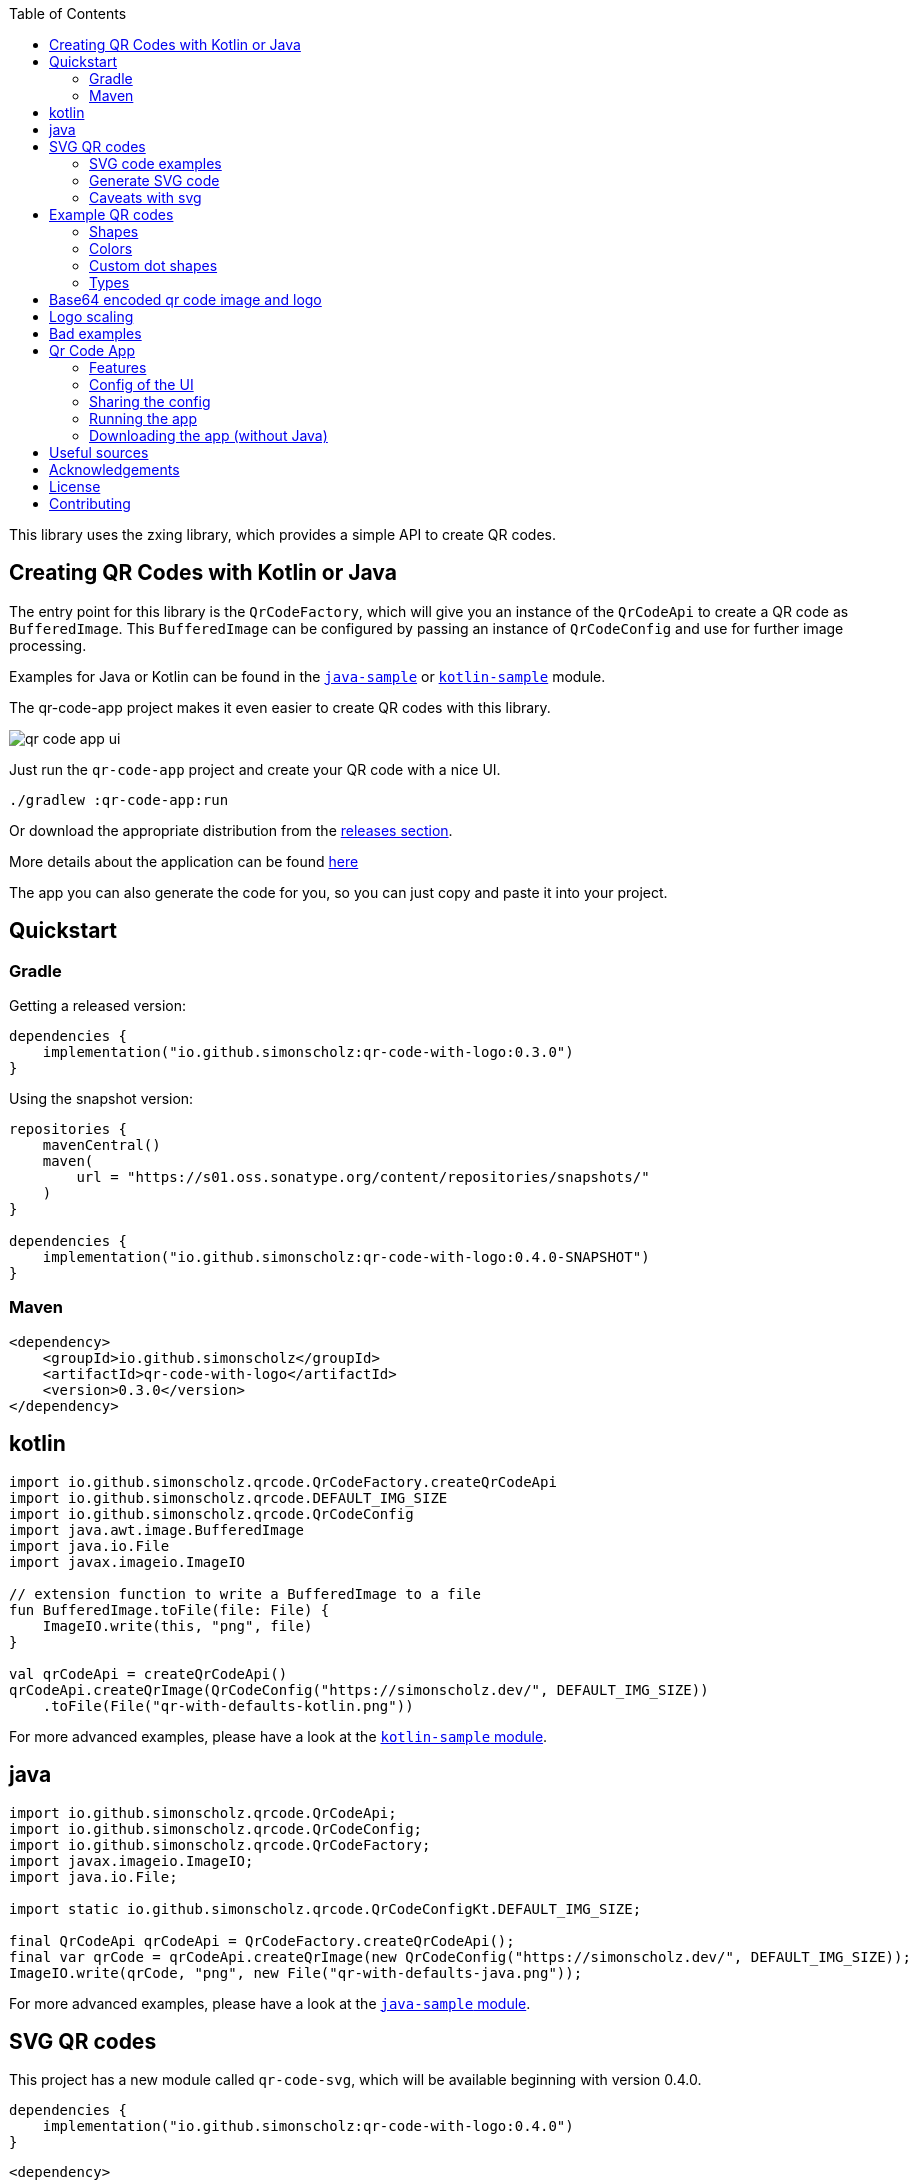 :toc:

This library uses the zxing library, which provides a simple API to create QR codes.

== Creating QR Codes with Kotlin or Java

The entry point for this library is the `QrCodeFactory`,
which will give you an instance of the `QrCodeApi` to create a QR code as `BufferedImage`.
This `BufferedImage` can be configured by passing an instance of `QrCodeConfig` and use for further image processing.

Examples for Java or Kotlin can be found in the https://github.com/SimonScholz/qr-code-with-logo/blob/main/java-sample/src/main/java/io/github/simonscholz/Main.java[`java-sample`] or https://github.com/SimonScholz/qr-code-with-logo/blob/main/kotlin-sample/src/main/kotlin/io/github/simonscholz/Main.kt[`kotlin-sample`] module.

The qr-code-app project makes it even easier to create QR codes with this library.

image::./docs/qr-code-app-ui.png[]

Just run the `qr-code-app` project and create your QR code with a nice UI.

[source, bash]
----
./gradlew :qr-code-app:run
----

Or download the appropriate distribution from the https://github.com/SimonScholz/qr-code-with-logo/releases[releases section].

More details about the application can be found https://github.com/SimonScholz/qr-code-with-logo#qr-code-app[here]

The app you can also generate the code for you, so you can just copy and paste it into your project.

== Quickstart

=== Gradle

Getting a released version:

[source, kotlin]
----
dependencies {
    implementation("io.github.simonscholz:qr-code-with-logo:0.3.0")
}
----

Using the snapshot version:

[source, kotlin]
----
repositories {
    mavenCentral()
    maven(
        url = "https://s01.oss.sonatype.org/content/repositories/snapshots/"
    )
}

dependencies {
    implementation("io.github.simonscholz:qr-code-with-logo:0.4.0-SNAPSHOT")
}
----

=== Maven

[source, xml]
----
<dependency>
    <groupId>io.github.simonscholz</groupId>
    <artifactId>qr-code-with-logo</artifactId>
    <version>0.3.0</version>
</dependency>
----

== kotlin

[source, kotlin]
----
import io.github.simonscholz.qrcode.QrCodeFactory.createQrCodeApi
import io.github.simonscholz.qrcode.DEFAULT_IMG_SIZE
import io.github.simonscholz.qrcode.QrCodeConfig
import java.awt.image.BufferedImage
import java.io.File
import javax.imageio.ImageIO

// extension function to write a BufferedImage to a file
fun BufferedImage.toFile(file: File) {
    ImageIO.write(this, "png", file)
}

val qrCodeApi = createQrCodeApi()
qrCodeApi.createQrImage(QrCodeConfig("https://simonscholz.dev/", DEFAULT_IMG_SIZE))
    .toFile(File("qr-with-defaults-kotlin.png"))
----

For more advanced examples, please have a look at the https://github.com/SimonScholz/qr-code-with-logo/blob/main/kotlin-sample/src/main/kotlin/io/github/simonscholz/Main.kt[`kotlin-sample` module].

== java

[source, java]
----
import io.github.simonscholz.qrcode.QrCodeApi;
import io.github.simonscholz.qrcode.QrCodeConfig;
import io.github.simonscholz.qrcode.QrCodeFactory;
import javax.imageio.ImageIO;
import java.io.File;

import static io.github.simonscholz.qrcode.QrCodeConfigKt.DEFAULT_IMG_SIZE;

final QrCodeApi qrCodeApi = QrCodeFactory.createQrCodeApi();
final var qrCode = qrCodeApi.createQrImage(new QrCodeConfig("https://simonscholz.dev/", DEFAULT_IMG_SIZE));
ImageIO.write(qrCode, "png", new File("qr-with-defaults-java.png"));
----

For more advanced examples, please have a look at the https://github.com/SimonScholz/qr-code-with-logo/blob/main/java-sample/src/main/java/io/github/simonscholz/Main.java[`java-sample` module].

== SVG QR codes

This project has a new module called `qr-code-svg`, which will be available beginning with version 0.4.0.

[source, kotlin]
----
dependencies {
    implementation("io.github.simonscholz:qr-code-with-logo:0.4.0")
}
----

[source, xml]
----
<dependency>
    <groupId>io.github.simonscholz</groupId>
    <artifactId>qr-code-with-logo</artifactId>
    <version>0.3.0</version>
</dependency>
----

Under the hood https://xmlgraphics.apache.org/batik/[Apache Batik] is being used to create SVG files.

The API is pretty similar to what you already know from the regular examples.
The only difference is the `QrSvgLogoConfig` class for configuring the logo,
because it adds the opportunity to make use of a SVG image as logo besides using an `java.awt.Image` or base64 encoded image.

=== SVG code examples

Java:

[source, java]
----
import io.github.simonscholz.svg.QrCodeSvgConfig;
import io.github.simonscholz.svg.QrCodeSvgFactory;

import javax.xml.transform.TransformerException;
import javax.xml.transform.TransformerFactory;
import javax.xml.transform.dom.DOMSource;
import javax.xml.transform.stream.StreamResult;
import java.io.File;

public class SVGSamples {
    public static void main(final String[] args) throws TransformerException {
        var qrCodeConfig = new QrCodeSvgConfig.Builder("https://simonscholz.dev/}").build();
        var qrCodeDocument = QrCodeSvgFactory.createQrCodeApi().createQrCodeSvg(qrCodeConfig);
        var transformerFactory = TransformerFactory.newInstance();
        var transformer = transformerFactory.newTransformer();
        var source = new DOMSource(qrCodeDocument);
        var result = new StreamResult(new File("qr-code.svg"));
        transformer.transform(source, result);
    }
}
----

Kotlin:

[source, kotlin]
----
import io.github.simonscholz.svg.QrCodeSvgConfig
import io.github.simonscholz.svg.QrCodeSvgFactory
import org.w3c.dom.Document
import java.io.File
import javax.xml.transform.TransformerFactory
import javax.xml.transform.dom.DOMSource
import javax.xml.transform.stream.StreamResult

fun main() {
    val svgConfig = QrCodeSvgConfig.Builder("https://simonscholz.dev/").build()
    val qrCodeSvg = QrCodeSvgFactory.createQrCodeApi().createQrCodeSvg(svgConfig)
    qrCodeSvg.toFile(File("svg-qr-code.svg"))
}

fun Document.toFile(fileToSave: File) {
    val transformerFactory = TransformerFactory.newInstance()
    val transformer = transformerFactory.newTransformer()
    val source = DOMSource(this)
    val result = StreamResult(fileToSave)
    transformer.transform(source, result)
}
----

=== Generate SVG code

The really neat thing here again is that you can simply launch the qr-code-app application
and generate respective Java or Kotlin code for SVG image creation.

=== Caveats with svg

As mentioned earlier for SVG images you can use a `org.w3c.dom.Document` besides an `java.awt.Image` or base64 encoded `String`.
But all options come with downsides. When using a `org.w3c.dom.Document` svg logo image the shape cannot be adjusted
and the logo SVG is pasted in the center as is.
Whereas the java.awt.Image` or base64 encoded `String` remain raster images, which won´t look good when scaling the SVG image,
which is one of the main benefits of using SVG images.

== Example QR codes

All the examples you can see here are implemented in the `java-sample` and `kotlin-sample` modules.

The `qr-code-app` project makes it even easier to create QR codes with this library,
because it offers a UI to create QR codes and also offers a UI for the QR code design.
It can even generate the code for you, so you can just copy and paste it into your project.

=== Shapes

Using the defaults only:

image::./docs/qr-with-defaults.png[]

Adding a center logo:

image::./docs/qr-with-logo.png[]

Adding a border:

image::./docs/qr-with-logo-and-border.png[]

Adding radius to positional squares:

image::./docs/qr-with-logo-and-border-and-p-border-round.png[]

Having circles as positional "squares":

image::./docs/qr-with-logo-and-border-and-p-border-circle.png[]

=== Colors

Add some decent red color:

image::./docs/decent-red-color.png[]

Make it look like a Minecraft Creeper QR code:

image::./docs/minecraft-creeper-color.png[]

Make the QR code transparent and draw it onto a background image:

image::./docs/transparent-color.png[]

To see what's possible with colors, have a look at the rainbow example in the bad examples below.

=== Custom dot shapes

The library comes with some predefined dot shapes, but you can also create your own dot shapes.

Predefined dot shapes of the library:

- `QrCodeDotShape.SQUARE`
- `QrCodeDotShape.ROUNDED_SQUARE`
- `QrCodeDotShape.CIRCLE`
- `QrCodeDotShape.HEXAGON`
- `QrCodeDotShape.TRIANGLE`
- `QrCodeDotShape.HEART`
- `QrCodeDotShape.HOUSE`
- `QrCodeDotShape.STAR`
- `QrCodeDotShape.DIAMOND`
- `QrCodeDotShape.CROSS`
- `QrCodeDotShape.SMILEY`

The app and samples show how to use these predefined dot shapes or create your own dot shapes.

image::./docs/dots/star.png[]

image::./docs/dots/heart.png[]

If you want to see more examples, just run the sample code or the app.

The following example shows how to use the predefined dot shapes:

[source, kotlin]
----
import io.github.simonscholz.qrcode.QrCodeConfig
import io.github.simonscholz.qrcode.QrCodeDotShape
import io.github.simonscholz.qrcode.QrCodeFactory
import java.awt.Color
import java.awt.Graphics2D
import java.io.File
import java.nio.file.Files
import java.nio.file.Paths
import javax.imageio.ImageIO

fun main() {
  val path = Paths.get(System.getProperty("user.home"), "qr-code-samples")
  Files.createDirectories(path)
  val qrCodeDir = path.toAbsolutePath().toString()
  val qrCodeApi = QrCodeFactory.createQrCodeApi()

  QrCodeConfig.Builder("https://simonscholz.dev/")
      .qrCodeDotStyler(QrCodeDotShape.STAR)
      .qrCodeSize(800)
      .build()
      .run {
          qrCodeApi.createQrCodeImage(this)
              .toFile(File(qrCodeDir, "/qr-with-STAR-dots-kotlin.png"))
      }
}
----

The following example shows how to create a custom dot shape:

[source, kotlin]
----
import io.github.simonscholz.qrcode.QrCodeConfig
import io.github.simonscholz.qrcode.QrCodeDotShape
import io.github.simonscholz.qrcode.QrCodeFactory
import java.awt.Color
import java.awt.Graphics2D
import java.io.File
import java.nio.file.Files
import java.nio.file.Paths
import javax.imageio.ImageIO

fun main() {
  val path = Paths.get(System.getProperty("user.home"), "qr-code-samples")
  Files.createDirectories(path)
  val qrCodeDir = path.toAbsolutePath().toString()
  val qrCodeApi = QrCodeFactory.createQrCodeApi()
  QrCodeConfig.Builder("https://simonscholz.dev/")
      .qrCodeDotStyler(::drawSmiley)
      .qrCodeSize(800)
      .build()
      .run {
          qrCodeApi.createQrCodeImage(this)
              .toFile(File(qrCodeDir, "/qr-with-SMILEY-dots-kotlin.png"))
      }

  private fun drawSmiley(x: Int, y: Int, dotSize: Int, graphics: Graphics2D) {
      drawDotImage(x, y, dotSize, graphics, "smiley_fill.png")
  }

  private fun drawDotImage(x: Int, y: Int, dotSize: Int, graphics: Graphics2D, image: String) {
      val resource = Main::class.java.getClassLoader().getResource(image)
      resource?.let {
          val imageDot = ImageIO.read(it)
          graphics.drawImage(imageDot, x, y, dotSize, dotSize, null)
      }
  }
}
----

Besides just drawing a logo with the `Graphics2D` object, you can also draw whatever you want.

For more advanced examples and Java usage, please have a look at the `kotlin-sample` or `java-sample` modules.

=== Types

In order to create certain types of QR codes, you can may want to use the following utils.

Please see https://github.com/SimonScholz/qr-code-with-logo/blob/main/kotlin-sample/src/main/kotlin/io/github/simonscholz/QrCodeTypesMain.kt[`kotlin-sample` module] or https://github.com/SimonScholz/qr-code-with-logo/blob/main/java-sample/src/main/java/io/github/simonscholz/QrCodeTypesMain.java[`java-sample` module] to use these types and run the samples.

==== Simple types

```java
String url = SimpleTypes.url("https://simonscholz.dev/");

String geolocation = SimpleTypes.geolocation(53.59659752940634, 10.006589989354053);

String email = SimpleTypes.email("simon@example.com", "Hello World", "This is a test email");

String phoneNumber = SimpleTypes.phoneNumber("+49 176 12345678");

String sms = SimpleTypes.sms("+49 176 12345678", "Hello, this is a test SMS");
```

These String values can be used to create a QR code.

.See simple QR Code type images
[%collapsible]
====
Simple url:

image::./docs/types/simple-url.png[]

Simple geolocation:

image::./docs/types/simple-geolocation.png[]

Simple email:

image::./docs/types/simple-email.png[]

Simple phoneNumber:

image::./docs/types/simple-phoneNumber.png[]

Simple sms:

image::./docs/types/simple-sms.png[]
====

==== More complex types

VEVENT type:

```java
LocalDateTime startDateTime = LocalDateTime.now().plusWeeks(2);
VEvent vevent = new VEvent.Builder("QR Codes with Kotlin & Java")
                .location("Java User Group Hamburg")
                .startDate(startDateTime)
                .endDate(startDateTime.plusHours(2))
                .description("Let's create QR Codes with Kotlin & Java")
                .build();
String vEventQrCodeText = vevent.toVEventQrCodeText();
```

The `vEventQrCodeText` can then be used to create a QR code.

.See QR Code image
[%collapsible]
====
image::./docs/types/vevent.png[]
====

VCARD type:

```java
VCard vCard = new VCard.Builder("Simon Scholz")
                .email("simon@example.com")
                .address("Main Street 1", "Hamburg", "22855")
                .organization("Self Employed")
                .phoneNumber("+49 176 12345678")
                .website("https://simonscholz.dev/")
                .build();
String vCardQrCodeText = vCard.toVCardQrCodeText();
```

The `vCardQrCodeText` can then be used to create a QR code.

.See QR Code image
[%collapsible]
====
image::./docs/types/vCard.png[]
====

== Base64 encoded qr code image and logo

The logo image can be added as file or as Base64 encoded string.

The qr code image can also be returned as Base64 encoded string.

Also the the qr-code-app application, which can also deal with Base64 encoded strings for the logo and the qr code image.

== Logo scaling

Scaling down the logo image in advance will improve the image quality of the logo.

But compare yourself:

Logo with 500x500px (Qr Code size=300px):

image::./docs/qr-with-logo-unscaled.png[]

Logo with 60x60px (Qr Code size=300px):

image::./docs/qr-with-logo-scaled.png[]

NOTE: I chose 60x60px, because the default logo relative size is 0.2, which means 20% of the QR code size, which is 60x60px when having a 300x300px qr code (300*0.2=60).

The reason for this is the fact that the scaling capabilities of awt are *not* that good.

So you should either scale the logo manually or use the following beforehand:

- java.awt.Image.getScaledInstance(int width, int height, int hints)
- https://github.com/rkalla/imgscalr
- https://github.com/downgoon/marvin
- https://github.com/coobird/thumbnailator

== Bad examples

Not having enough contrast:

image::./docs/not-enough-contrast.png[]

The rainbow QR code to depict what's possible:

image::./docs/rainbow-color.png[]

These are bad examples, because the colors are not contrasting enough.

So please be cautious when changing the colors!
*Not* having enough contrast may cause that qr code scanners are not capable to read the qr code!
If you try to scan the bad exmaple qr codes from above, you will see that it's not working.

== Qr Code App

The `qr-code-app` project is a simple Swing application, which uses this library to create QR codes.

=== Features

- Create QR codes with a UI
- Offers a UI for simple QR codes (url, email, phone number, sms, geolocation)
- Offers a UI for more complex QR codes (vcard, vevent)
- Offers properties panel for the QR code design (colors, shapes, logo, etc.)
- Offers a preview panel to see the QR code design
- Logo can be added as file or base64 encoded string
- Save the QR code as image
- Copy the QR code to the clipboard
- Copy the QR code as Base64 encoded string to the clipboard
- Save/Export the QR code config/design to a file for later or sharing with others
- Load/Import a QR code from a config/design file
- Copy sample code based on current config to the clipboard (Java or Kotlin)

Feel free to ask for new features or create a pull request if you want to add more features.

=== Config of the UI

The latest config is stored in the operating systems app data directory (~/.config/qr-code-app or C:\AppData\qr-code-app) when closing the application.
On startup of the application this config is loaded and used to create a QR code.

=== Sharing the config

The config can be shared with others by saving it via `File > Export Config` or `CTRL+E` shortcut to a file and sending it to others.
Others can then load the config via `File > Import Config` or `CTRL+I` shortcut.
The good thing is that also the logo image is stored in the config file, so you don't have to send the logo image separately.
This is archived by converting the logo image to a Base64 encoded string.

=== Running the app

Either start it from your IDE or use Gradle to run it:

[source, bash]
----
./gradlew :qr-code-app:run
----

=== Downloading the app (without Java)

The https://github.com/SimonScholz/qr-code-with-logo/releases[releases section] offers distributions for different operating systems,
which consists of a `qr-code-app` and `qr-code-app.bat` file in the `/bin` folder, which can be executed directly.
(does **not** require Java to be installed on your system)

== Useful sources

- https://zxing.org/w/decode.jspx[Decoding qr codes using zxing]
- https://www.qrcode.com/en/about/version.html[QR Code Versions]
- https://android.googlesource.com/platform/frameworks/opt/vcard/+/ics-mr1/java/com/android/vcard/VCardConstants.java[Android VCardConstants]
- https://simonscholz.dev/tutorials/publish-maven-central-gradle[How I published this library to Maven Central]

== Acknowledgements

Thank you so much @lome for providing this awesome code at https://github.com/lome/niceqr,
where I gained a lot of ideas and adopted some parts of the code.

== License

This library is licensed under the Apache License, Version 2.0.

== Contributing

Thank you for considering contributing to this project! Whether it's reporting bugs, suggesting enhancements, or submitting code changes, your contributions are greatly appreciated.

To get started, please follow these guidelines:

. Fork the repository and clone it to your local machine.
. Create a new branch for your feature or bug fix.
. Run `./gradlew installKtlintGitPrePushHook` to ensure that ktlint does not have issues with your code.
. Make your changes and ensure they adhere to the project's coding standards and guidelines.
. Test your changes thoroughly.
. Commit your changes with clear and descriptive messages.
. Push your branch to your fork of the repository.
. Submit a pull request, clearly describing the changes you've made.

If you have any questions or need further assistance, feel free to open an issue or reach out to me.

Again, thank you for your contributions!
